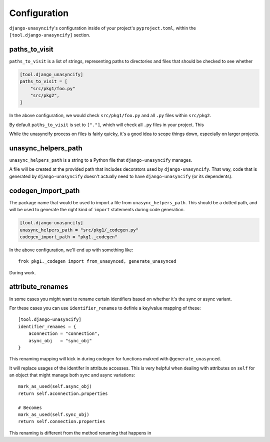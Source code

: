 Configuration
=============

``django-unasyncify``'s configuration inside of your project's ``pyproject.toml``, within the ``[tool.django-unasyncify]`` section.


paths_to_visit
--------------

``paths_to_visit`` is a list of strings, representing paths to directories and files that should be checked to see whether

.. code-block:: toml

    [tool.django_unasyncify]
    paths_to_visit = [
        "src/pkg1/foo.py"
        "src/pkg2",
    ]

In the above configuration, we would check ``src/pkg1/foo.py`` and all ``.py`` files within ``src/pkg2``.


By default ``paths_to_visit`` is set to ``["."]``, which will check all ``.py`` files in your project. This

While the unasyncify process on files is fairly quicky, it's a good idea to scope things down, especially on larger projects.

unasync_helpers_path
--------------------

``unasync_helpers_path`` is a string to a Python file that ``django-unasyncify`` manages.

A file will be created at the provided path that includes decorators used by ``django-unasyncify``. That way, code that is generated by ``django-unasyncify`` doesn't actually need to have ``django-unasyncify`` (or its dependents).


codegen_import_path
-------------------

The package name that would be used to import a file from ``unasync_helpers_path``. This should be a dotted path, and will be used to generate the right kind of ``import`` statements during code generation.

.. code-block:: toml

    [tool.django-unasyncify]
    unasync_helpers_path = "src/pkg1/_codegen.py"
    codegen_import_path = "pkg1._codegen"


In the above configuration, we'll end up with something like::

    frok pkg1._codegen import from_unasynced, generate_unasynced

During work.


attribute_renames
-----------------

In some cases you might want to rename certain identifiers based on whether it's the sync or async variant.

For these cases you can use ``identifier_renames`` to definie a key/value mapping of these::

    [tool.django-unasyncify]
    identifier_renames = {
        aconnection = "connection",
        async_obj   = "sync_obj"
    }

This renaming mapping will kick in during codegen for functions makred with ``@generate_unasynced``.

It will replace usages of the identifer in attribute accesses. This is very helpful when dealing with attributes on ``self`` for an object that might manage both sync and async variations::

  mark_as_used(self.async_obj)
  return self.aconnection.properties

  # Becomes
  mark_as_used(self.sync_obj)
  return self.connection.properties


This renaming is different from the method renaming that happens in
